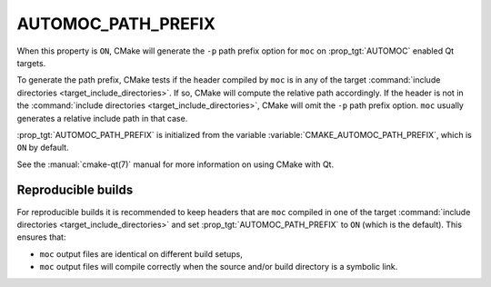 AUTOMOC_PATH_PREFIX
-------------------

When this property is ``ON``, CMake will generate the ``-p`` path prefix
option for ``moc`` on :prop_tgt:`AUTOMOC` enabled Qt targets.

To generate the path prefix, CMake tests if the header compiled by ``moc``
is in any of the target
:command:`include directories <target_include_directories>`.  If so, CMake will
compute the relative path accordingly.  If the header is not in the
:command:`include directories <target_include_directories>`, CMake will omit
the ``-p`` path prefix option.  ``moc`` usually generates a
relative include path in that case.

:prop_tgt:`AUTOMOC_PATH_PREFIX` is initialized from the variable
:variable:`CMAKE_AUTOMOC_PATH_PREFIX`, which is ``ON`` by default.

See the :manual:`cmake-qt(7)` manual for more information on using CMake
with Qt.

Reproducible builds
^^^^^^^^^^^^^^^^^^^

For reproducible builds it is recommended to keep headers that are ``moc``
compiled in one of the target
:command:`include directories <target_include_directories>` and set
:prop_tgt:`AUTOMOC_PATH_PREFIX` to ``ON`` (which is the default).  This ensures
that:

- ``moc`` output files are identical on different build setups,
- ``moc`` output files will compile correctly when the source and/or
  build directory is a symbolic link.
